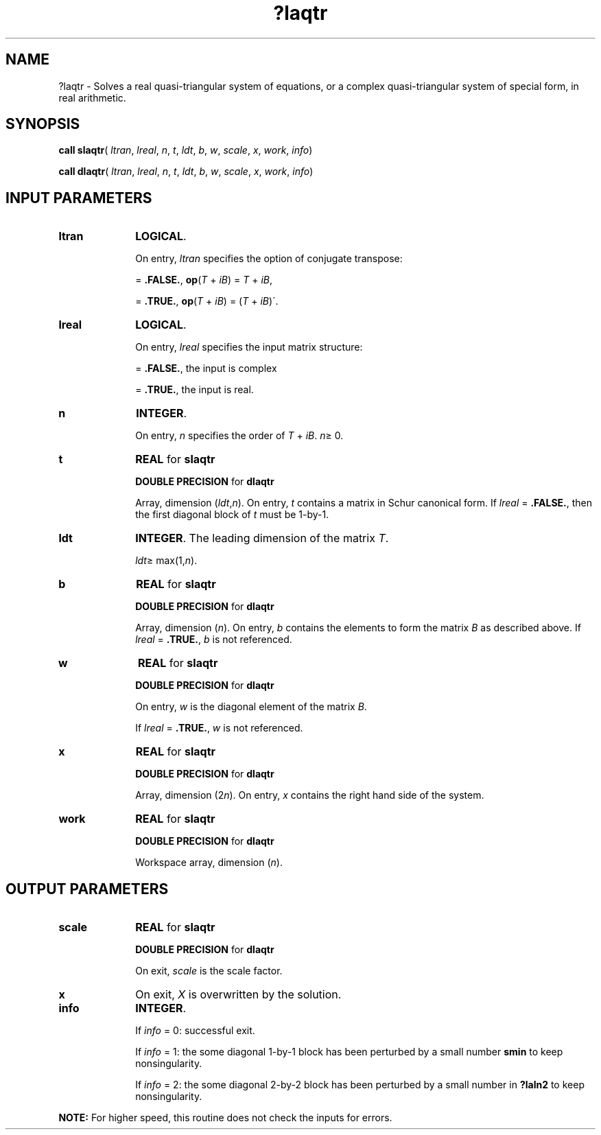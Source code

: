 .\" Copyright (c) 2002 \- 2008 Intel Corporation
.\" All rights reserved.
.\"
.TH ?laqtr 3 "Intel Corporation" "Copyright(C) 2002 \- 2008" "Intel(R) Math Kernel Library"
.SH NAME
?laqtr \- Solves a real quasi-triangular system of equations, or a complex quasi-triangular system of special form, in real arithmetic.
.SH SYNOPSIS
.PP
\fBcall slaqtr\fR( \fIltran\fR, \fIlreal\fR, \fIn\fR, \fIt\fR, \fIldt\fR, \fIb\fR, \fIw\fR, \fIscale\fR, \fIx\fR, \fIwork\fR, \fIinfo\fR)
.PP
\fBcall dlaqtr\fR( \fIltran\fR, \fIlreal\fR, \fIn\fR, \fIt\fR, \fIldt\fR, \fIb\fR, \fIw\fR, \fIscale\fR, \fIx\fR, \fIwork\fR, \fIinfo\fR)
.SH INPUT PARAMETERS

.TP 10
\fBltran\fR
.NL
\fBLOGICAL\fR. 
.IP
On entry, \fIltran\fR specifies the option of conjugate transpose:
.IP
= \fB.FALSE.\fR, \fBop\fR(\fIT\fR + \fIi\fR\fIB\fR) = \fIT\fR + \fIi\fR\fIB\fR, 
.IP
= \fB.TRUE.\fR,  \fBop\fR(\fIT\fR + \fIi\fR\fIB\fR) = (\fIT\fR + \fIi\fR\fIB\fR)\'.
.TP 10
\fBlreal\fR
.NL
\fBLOGICAL\fR. 
.IP
On entry, \fIlreal\fR specifies the input matrix structure:
.IP
= \fB.FALSE.\fR, the input is complex
.IP
= \fB.TRUE.\fR, the input is real.
.TP 10
\fBn\fR
.NL
\fBINTEGER\fR.
.IP
On entry, \fIn\fR specifies the order of \fIT\fR + \fIi\fR\fIB\fR. \fIn\fR\(>= 0.
.TP 10
\fBt\fR
.NL
\fBREAL\fR for \fBslaqtr\fR
.IP
\fBDOUBLE PRECISION\fR for \fBdlaqtr\fR
.IP
Array, dimension (\fIldt\fR,\fIn\fR). On entry, \fIt\fR contains a matrix in Schur canonical form. If \fIlreal\fR = \fB.FALSE.\fR, then the first diagonal block of \fIt\fR must be 1-by-1.
.TP 10
\fBldt\fR
.NL
\fBINTEGER\fR. The leading dimension of the matrix \fIT\fR. 
.IP
\fIldt\fR\(>= max(1,\fIn\fR).
.TP 10
\fBb\fR
.NL
\fBREAL\fR for \fBslaqtr\fR
.IP
\fBDOUBLE PRECISION\fR for \fBdlaqtr\fR
.IP
Array, dimension (\fIn\fR). On entry, \fIb\fR contains the elements to form the matrix \fIB\fR as described above. If \fIlreal\fR = \fB.TRUE.\fR, \fIb\fR is not referenced.
.TP 10
\fBw\fR
.NL
\fBREAL\fR for \fBslaqtr\fR
.IP
\fBDOUBLE PRECISION\fR for \fBdlaqtr\fR
.IP
On entry, \fIw\fR is the diagonal element of the matrix \fIB\fR. 
.IP
If \fIlreal\fR = \fB.TRUE.\fR, \fIw\fR is not referenced.
.TP 10
\fBx\fR
.NL
\fBREAL\fR for \fBslaqtr\fR
.IP
\fBDOUBLE PRECISION\fR for \fBdlaqtr\fR
.IP
Array, dimension (2\fIn\fR). On entry, \fIx\fR contains the right hand side of the system.
.TP 10
\fBwork\fR
.NL
\fBREAL\fR for \fBslaqtr\fR
.IP
\fBDOUBLE PRECISION\fR for \fBdlaqtr\fR
.IP
Workspace array, dimension (\fIn\fR). 
.SH OUTPUT PARAMETERS

.TP 10
\fBscale\fR
.NL
\fBREAL\fR for \fBslaqtr\fR
.IP
\fBDOUBLE PRECISION\fR for \fBdlaqtr\fR
.IP
On exit, \fIscale\fR is the scale factor.
.TP 10
\fBx\fR
.NL
On exit, \fIX\fR is overwritten by the solution.
.TP 10
\fBinfo\fR
.NL
\fBINTEGER\fR.
.IP
If \fIinfo\fR = 0: successful exit. 
.IP
If \fIinfo\fR = 1: the some diagonal 1-by-1 block has been perturbed by a small number \fBsmin\fR to keep nonsingularity. 
.IP
If \fIinfo\fR = 2: the some diagonal 2-by-2 block has been perturbed by a small number in \fB?laln2\fR to keep nonsingularity.
.PP
.B NOTE:
For higher speed, this routine does not check the inputs for errors.
